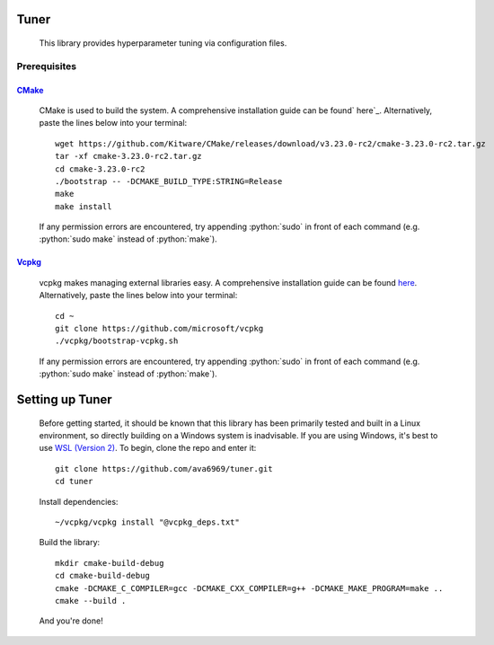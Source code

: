 .. _vcpkg: https://vcpkg.io/en/index.html

.. _CMake: https://cmake.org/

.. _ here: https://cmake.org/install/

.. _here: https://github.com/microsoft/vcpkg

.. _WSL (Version 2): https://docs.microsoft.com/en-us/windows/wsl/install

.. role:: python(code)
  :language: python
  :class: highlight

Tuner
#####

    This library provides hyperparameter tuning via configuration files.

Prerequisites
-------------

`CMake`_
^^^^^^^^^
    CMake is used to build the system. A comprehensive installation guide can be found` here`_. Alternatively, paste the
    lines below into your terminal::

        wget https://github.com/Kitware/CMake/releases/download/v3.23.0-rc2/cmake-3.23.0-rc2.tar.gz
        tar -xf cmake-3.23.0-rc2.tar.gz
        cd cmake-3.23.0-rc2
        ./bootstrap -- -DCMAKE_BUILD_TYPE:STRING=Release
        make
        make install

    If any permission errors are encountered, try appending :python:`sudo` in front of each command (e.g.
    :python:`sudo make` instead of :python:`make`).

`Vcpkg`_
^^^^^^^^
    vcpkg makes managing external libraries easy. A comprehensive installation guide can be found `here`_.
    Alternatively, paste the lines below into your terminal::

        cd ~
        git clone https://github.com/microsoft/vcpkg
        ./vcpkg/bootstrap-vcpkg.sh

    If any permission errors are encountered, try appending :python:`sudo` in front of each command (e.g.
    :python:`sudo make` instead of :python:`make`).

Setting up Tuner
################
    Before getting started, it should be known that this library has been primarily tested and built in a Linux
    environment, so directly building on a Windows system is inadvisable. If you are using Windows, it's best to use
    `WSL (Version 2)`_.
    To begin, clone the repo and enter it::

        git clone https://github.com/ava6969/tuner.git
        cd tuner

    Install dependencies::

        ~/vcpkg/vcpkg install "@vcpkg_deps.txt"

    Build the library::

        mkdir cmake-build-debug
        cd cmake-build-debug
        cmake -DCMAKE_C_COMPILER=gcc -DCMAKE_CXX_COMPILER=g++ -DCMAKE_MAKE_PROGRAM=make ..
        cmake --build .

    And you're done!